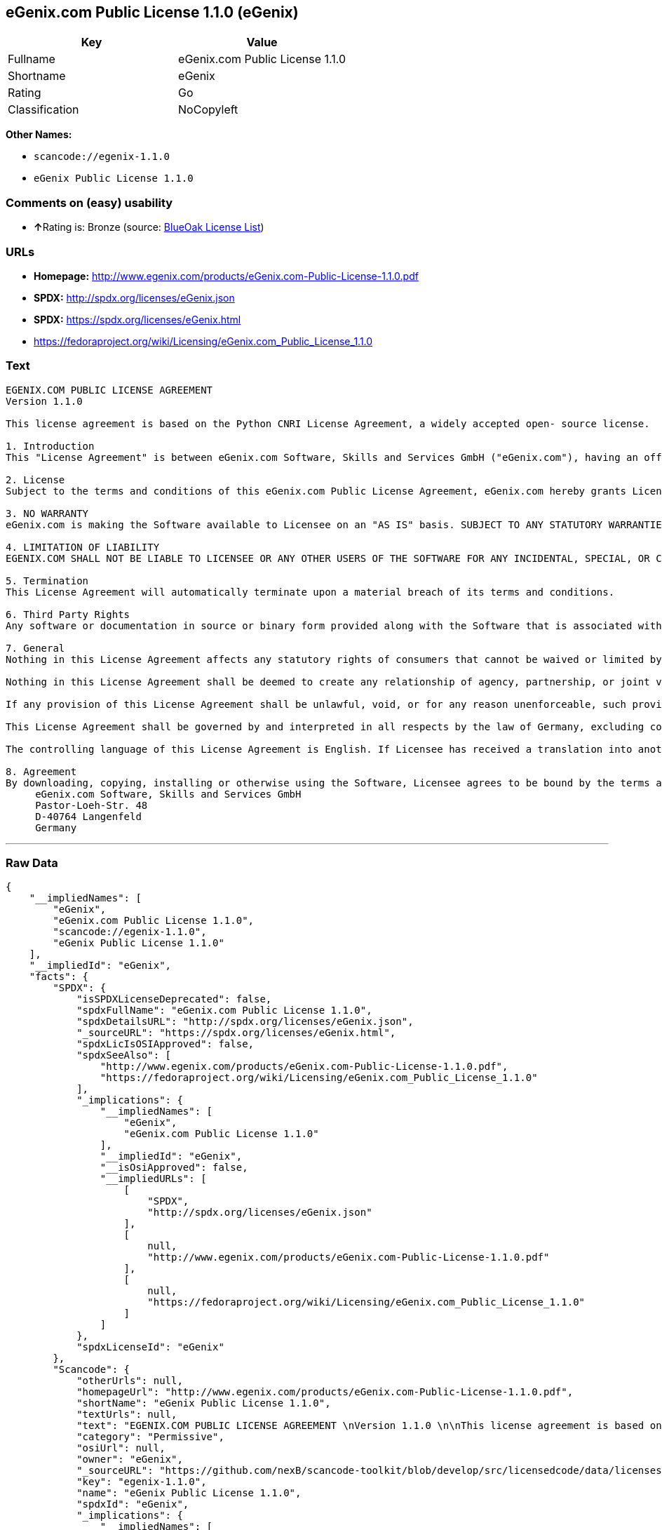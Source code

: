 == eGenix.com Public License 1.1.0 (eGenix)

[cols=",",options="header",]
|===
|Key |Value
|Fullname |eGenix.com Public License 1.1.0
|Shortname |eGenix
|Rating |Go
|Classification |NoCopyleft
|===

*Other Names:*

* `+scancode://egenix-1.1.0+`
* `+eGenix Public License 1.1.0+`

=== Comments on (easy) usability

* **↑**Rating is: Bronze (source:
https://blueoakcouncil.org/list[BlueOak License List])

=== URLs

* *Homepage:*
http://www.egenix.com/products/eGenix.com-Public-License-1.1.0.pdf
* *SPDX:* http://spdx.org/licenses/eGenix.json
* *SPDX:* https://spdx.org/licenses/eGenix.html
* https://fedoraproject.org/wiki/Licensing/eGenix.com_Public_License_1.1.0

=== Text

....
EGENIX.COM PUBLIC LICENSE AGREEMENT 
Version 1.1.0 

This license agreement is based on the Python CNRI License Agreement, a widely accepted open- source license. 

1. Introduction 
This "License Agreement" is between eGenix.com Software, Skills and Services GmbH ("eGenix.com"), having an office at Pastor-Loeh-Str. 48, D-40764 Langenfeld, Germany, and the Individual or Organization ("Licensee") accessing and otherwise using this software in source or binary form and its associated documentation ("the Software"). 

2. License 
Subject to the terms and conditions of this eGenix.com Public License Agreement, eGenix.com hereby grants Licensee a non-exclusive, royalty-free, world-wide license to reproduce, analyze, test, perform and/or display publicly, prepare derivative works, distribute, and otherwise use the Software alone or in any derivative version, provided, however, that the eGenix.com Public License Agreement is retained in the Software, or in any derivative version of the Software prepared by Licensee. 

3. NO WARRANTY 
eGenix.com is making the Software available to Licensee on an "AS IS" basis. SUBJECT TO ANY STATUTORY WARRANTIES WHICH CAN NOT BE EXCLUDED, EGENIX.COM MAKES NO REPRESENTATIONS OR WARRANTIES, EXPRESS OR IMPLIED. BY WAY OF EXAMPLE, BUT NOT LIMITATION, EGENIX.COM MAKES NO AND DISCLAIMS ANY REPRESENTATION OR WARRANTY OF MERCHANTABILITY OR FITNESS FOR ANY PARTICULAR PURPOSE OR THAT THE USE OF THE SOFTWARE WILL NOT INFRINGE ANY THIRD PARTY RIGHTS. 

4. LIMITATION OF LIABILITY 
EGENIX.COM SHALL NOT BE LIABLE TO LICENSEE OR ANY OTHER USERS OF THE SOFTWARE FOR ANY INCIDENTAL, SPECIAL, OR CONSEQUENTIAL DAMAGES OR LOSS (INCLUDING, WITHOUT LIMITATION, DAMAGES FOR LOSS OF BUSINESS PROFITS, BUSINESS INTERRUPTION, LOSS OF BUSINESS INFORMATION, OR OTHER PECUNIARY LOSS) AS A RESULT OF USING, MODIFYING OR DISTRIBUTING THE SOFTWARE, OR ANY DERIVATIVE THEREOF, EVEN IF ADVISED OF THE POSSIBILITY THEREOF. SOME JURISDICTIONS DO NOT ALLOW THE EXCLUSION OR LIMITATION OF INCIDENTAL OR CONSEQUENTIAL DAMAGES, SO THE ABOVE EXCLUSION OR LIMITATION MAY NOT APPLY TO LICENSEE. 

5. Termination 
This License Agreement will automatically terminate upon a material breach of its terms and conditions. 

6. Third Party Rights 
Any software or documentation in source or binary form provided along with the Software that is associated with a separate license agreement is licensed to Licensee under the terms of that license agreement. This License Agreement does not apply to those portions of the Software. Copies of the third party licenses are included in the Software Distribution. 

7. General 
Nothing in this License Agreement affects any statutory rights of consumers that cannot be waived or limited by contract. 

Nothing in this License Agreement shall be deemed to create any relationship of agency, partnership, or joint venture between eGenix.com and Licensee. 

If any provision of this License Agreement shall be unlawful, void, or for any reason unenforceable, such provision shall be modified to the extent necessary to render it enforceable without losing its intent, or, if no such modification is possible, be severed from this License Agreement and shall not affect the validity and enforceability of the remaining provisions of this License Agreement. 

This License Agreement shall be governed by and interpreted in all respects by the law of Germany, excluding conflict of law provisions. It shall not be governed by the United Nations Convention on Contracts for International Sale of Goods. This License Agreement does not grant permission to use eGenix.com trademarks or trade names in a trademark sense to endorse or promote products or services of Licensee, or any third party. 

The controlling language of this License Agreement is English. If Licensee has received a translation into another language, it has been provided for Licensee's convenience only. 

8. Agreement 
By downloading, copying, installing or otherwise using the Software, Licensee agrees to be bound by the terms and conditions of this License Agreement. For question regarding this License Agreement, please write to: 
     eGenix.com Software, Skills and Services GmbH 
     Pastor-Loeh-Str. 48 
     D-40764 Langenfeld 
     Germany
....

'''''

=== Raw Data

....
{
    "__impliedNames": [
        "eGenix",
        "eGenix.com Public License 1.1.0",
        "scancode://egenix-1.1.0",
        "eGenix Public License 1.1.0"
    ],
    "__impliedId": "eGenix",
    "facts": {
        "SPDX": {
            "isSPDXLicenseDeprecated": false,
            "spdxFullName": "eGenix.com Public License 1.1.0",
            "spdxDetailsURL": "http://spdx.org/licenses/eGenix.json",
            "_sourceURL": "https://spdx.org/licenses/eGenix.html",
            "spdxLicIsOSIApproved": false,
            "spdxSeeAlso": [
                "http://www.egenix.com/products/eGenix.com-Public-License-1.1.0.pdf",
                "https://fedoraproject.org/wiki/Licensing/eGenix.com_Public_License_1.1.0"
            ],
            "_implications": {
                "__impliedNames": [
                    "eGenix",
                    "eGenix.com Public License 1.1.0"
                ],
                "__impliedId": "eGenix",
                "__isOsiApproved": false,
                "__impliedURLs": [
                    [
                        "SPDX",
                        "http://spdx.org/licenses/eGenix.json"
                    ],
                    [
                        null,
                        "http://www.egenix.com/products/eGenix.com-Public-License-1.1.0.pdf"
                    ],
                    [
                        null,
                        "https://fedoraproject.org/wiki/Licensing/eGenix.com_Public_License_1.1.0"
                    ]
                ]
            },
            "spdxLicenseId": "eGenix"
        },
        "Scancode": {
            "otherUrls": null,
            "homepageUrl": "http://www.egenix.com/products/eGenix.com-Public-License-1.1.0.pdf",
            "shortName": "eGenix Public License 1.1.0",
            "textUrls": null,
            "text": "EGENIX.COM PUBLIC LICENSE AGREEMENT \nVersion 1.1.0 \n\nThis license agreement is based on the Python CNRI License Agreement, a widely accepted open- source license. \n\n1. Introduction \nThis \"License Agreement\" is between eGenix.com Software, Skills and Services GmbH (\"eGenix.com\"), having an office at Pastor-Loeh-Str. 48, D-40764 Langenfeld, Germany, and the Individual or Organization (\"Licensee\") accessing and otherwise using this software in source or binary form and its associated documentation (\"the Software\"). \n\n2. License \nSubject to the terms and conditions of this eGenix.com Public License Agreement, eGenix.com hereby grants Licensee a non-exclusive, royalty-free, world-wide license to reproduce, analyze, test, perform and/or display publicly, prepare derivative works, distribute, and otherwise use the Software alone or in any derivative version, provided, however, that the eGenix.com Public License Agreement is retained in the Software, or in any derivative version of the Software prepared by Licensee. \n\n3. NO WARRANTY \neGenix.com is making the Software available to Licensee on an \"AS IS\" basis. SUBJECT TO ANY STATUTORY WARRANTIES WHICH CAN NOT BE EXCLUDED, EGENIX.COM MAKES NO REPRESENTATIONS OR WARRANTIES, EXPRESS OR IMPLIED. BY WAY OF EXAMPLE, BUT NOT LIMITATION, EGENIX.COM MAKES NO AND DISCLAIMS ANY REPRESENTATION OR WARRANTY OF MERCHANTABILITY OR FITNESS FOR ANY PARTICULAR PURPOSE OR THAT THE USE OF THE SOFTWARE WILL NOT INFRINGE ANY THIRD PARTY RIGHTS. \n\n4. LIMITATION OF LIABILITY \nEGENIX.COM SHALL NOT BE LIABLE TO LICENSEE OR ANY OTHER USERS OF THE SOFTWARE FOR ANY INCIDENTAL, SPECIAL, OR CONSEQUENTIAL DAMAGES OR LOSS (INCLUDING, WITHOUT LIMITATION, DAMAGES FOR LOSS OF BUSINESS PROFITS, BUSINESS INTERRUPTION, LOSS OF BUSINESS INFORMATION, OR OTHER PECUNIARY LOSS) AS A RESULT OF USING, MODIFYING OR DISTRIBUTING THE SOFTWARE, OR ANY DERIVATIVE THEREOF, EVEN IF ADVISED OF THE POSSIBILITY THEREOF. SOME JURISDICTIONS DO NOT ALLOW THE EXCLUSION OR LIMITATION OF INCIDENTAL OR CONSEQUENTIAL DAMAGES, SO THE ABOVE EXCLUSION OR LIMITATION MAY NOT APPLY TO LICENSEE. \n\n5. Termination \nThis License Agreement will automatically terminate upon a material breach of its terms and conditions. \n\n6. Third Party Rights \nAny software or documentation in source or binary form provided along with the Software that is associated with a separate license agreement is licensed to Licensee under the terms of that license agreement. This License Agreement does not apply to those portions of the Software. Copies of the third party licenses are included in the Software Distribution. \n\n7. General \nNothing in this License Agreement affects any statutory rights of consumers that cannot be waived or limited by contract. \n\nNothing in this License Agreement shall be deemed to create any relationship of agency, partnership, or joint venture between eGenix.com and Licensee. \n\nIf any provision of this License Agreement shall be unlawful, void, or for any reason unenforceable, such provision shall be modified to the extent necessary to render it enforceable without losing its intent, or, if no such modification is possible, be severed from this License Agreement and shall not affect the validity and enforceability of the remaining provisions of this License Agreement. \n\nThis License Agreement shall be governed by and interpreted in all respects by the law of Germany, excluding conflict of law provisions. It shall not be governed by the United Nations Convention on Contracts for International Sale of Goods. This License Agreement does not grant permission to use eGenix.com trademarks or trade names in a trademark sense to endorse or promote products or services of Licensee, or any third party. \n\nThe controlling language of this License Agreement is English. If Licensee has received a translation into another language, it has been provided for Licensee's convenience only. \n\n8. Agreement \nBy downloading, copying, installing or otherwise using the Software, Licensee agrees to be bound by the terms and conditions of this License Agreement. For question regarding this License Agreement, please write to: \n     eGenix.com Software, Skills and Services GmbH \n     Pastor-Loeh-Str. 48 \n     D-40764 Langenfeld \n     Germany",
            "category": "Permissive",
            "osiUrl": null,
            "owner": "eGenix",
            "_sourceURL": "https://github.com/nexB/scancode-toolkit/blob/develop/src/licensedcode/data/licenses/egenix-1.1.0.yml",
            "key": "egenix-1.1.0",
            "name": "eGenix Public License 1.1.0",
            "spdxId": "eGenix",
            "_implications": {
                "__impliedNames": [
                    "scancode://egenix-1.1.0",
                    "eGenix Public License 1.1.0",
                    "eGenix"
                ],
                "__impliedId": "eGenix",
                "__impliedCopyleft": [
                    [
                        "Scancode",
                        "NoCopyleft"
                    ]
                ],
                "__calculatedCopyleft": "NoCopyleft",
                "__impliedText": "EGENIX.COM PUBLIC LICENSE AGREEMENT \nVersion 1.1.0 \n\nThis license agreement is based on the Python CNRI License Agreement, a widely accepted open- source license. \n\n1. Introduction \nThis \"License Agreement\" is between eGenix.com Software, Skills and Services GmbH (\"eGenix.com\"), having an office at Pastor-Loeh-Str. 48, D-40764 Langenfeld, Germany, and the Individual or Organization (\"Licensee\") accessing and otherwise using this software in source or binary form and its associated documentation (\"the Software\"). \n\n2. License \nSubject to the terms and conditions of this eGenix.com Public License Agreement, eGenix.com hereby grants Licensee a non-exclusive, royalty-free, world-wide license to reproduce, analyze, test, perform and/or display publicly, prepare derivative works, distribute, and otherwise use the Software alone or in any derivative version, provided, however, that the eGenix.com Public License Agreement is retained in the Software, or in any derivative version of the Software prepared by Licensee. \n\n3. NO WARRANTY \neGenix.com is making the Software available to Licensee on an \"AS IS\" basis. SUBJECT TO ANY STATUTORY WARRANTIES WHICH CAN NOT BE EXCLUDED, EGENIX.COM MAKES NO REPRESENTATIONS OR WARRANTIES, EXPRESS OR IMPLIED. BY WAY OF EXAMPLE, BUT NOT LIMITATION, EGENIX.COM MAKES NO AND DISCLAIMS ANY REPRESENTATION OR WARRANTY OF MERCHANTABILITY OR FITNESS FOR ANY PARTICULAR PURPOSE OR THAT THE USE OF THE SOFTWARE WILL NOT INFRINGE ANY THIRD PARTY RIGHTS. \n\n4. LIMITATION OF LIABILITY \nEGENIX.COM SHALL NOT BE LIABLE TO LICENSEE OR ANY OTHER USERS OF THE SOFTWARE FOR ANY INCIDENTAL, SPECIAL, OR CONSEQUENTIAL DAMAGES OR LOSS (INCLUDING, WITHOUT LIMITATION, DAMAGES FOR LOSS OF BUSINESS PROFITS, BUSINESS INTERRUPTION, LOSS OF BUSINESS INFORMATION, OR OTHER PECUNIARY LOSS) AS A RESULT OF USING, MODIFYING OR DISTRIBUTING THE SOFTWARE, OR ANY DERIVATIVE THEREOF, EVEN IF ADVISED OF THE POSSIBILITY THEREOF. SOME JURISDICTIONS DO NOT ALLOW THE EXCLUSION OR LIMITATION OF INCIDENTAL OR CONSEQUENTIAL DAMAGES, SO THE ABOVE EXCLUSION OR LIMITATION MAY NOT APPLY TO LICENSEE. \n\n5. Termination \nThis License Agreement will automatically terminate upon a material breach of its terms and conditions. \n\n6. Third Party Rights \nAny software or documentation in source or binary form provided along with the Software that is associated with a separate license agreement is licensed to Licensee under the terms of that license agreement. This License Agreement does not apply to those portions of the Software. Copies of the third party licenses are included in the Software Distribution. \n\n7. General \nNothing in this License Agreement affects any statutory rights of consumers that cannot be waived or limited by contract. \n\nNothing in this License Agreement shall be deemed to create any relationship of agency, partnership, or joint venture between eGenix.com and Licensee. \n\nIf any provision of this License Agreement shall be unlawful, void, or for any reason unenforceable, such provision shall be modified to the extent necessary to render it enforceable without losing its intent, or, if no such modification is possible, be severed from this License Agreement and shall not affect the validity and enforceability of the remaining provisions of this License Agreement. \n\nThis License Agreement shall be governed by and interpreted in all respects by the law of Germany, excluding conflict of law provisions. It shall not be governed by the United Nations Convention on Contracts for International Sale of Goods. This License Agreement does not grant permission to use eGenix.com trademarks or trade names in a trademark sense to endorse or promote products or services of Licensee, or any third party. \n\nThe controlling language of this License Agreement is English. If Licensee has received a translation into another language, it has been provided for Licensee's convenience only. \n\n8. Agreement \nBy downloading, copying, installing or otherwise using the Software, Licensee agrees to be bound by the terms and conditions of this License Agreement. For question regarding this License Agreement, please write to: \n     eGenix.com Software, Skills and Services GmbH \n     Pastor-Loeh-Str. 48 \n     D-40764 Langenfeld \n     Germany",
                "__impliedURLs": [
                    [
                        "Homepage",
                        "http://www.egenix.com/products/eGenix.com-Public-License-1.1.0.pdf"
                    ]
                ]
            }
        },
        "BlueOak License List": {
            "BlueOakRating": "Bronze",
            "url": "https://spdx.org/licenses/eGenix.html",
            "isPermissive": true,
            "_sourceURL": "https://blueoakcouncil.org/list",
            "name": "eGenix.com Public License 1.1.0",
            "id": "eGenix",
            "_implications": {
                "__impliedNames": [
                    "eGenix"
                ],
                "__impliedJudgement": [
                    [
                        "BlueOak License List",
                        {
                            "tag": "PositiveJudgement",
                            "contents": "Rating is: Bronze"
                        }
                    ]
                ],
                "__impliedCopyleft": [
                    [
                        "BlueOak License List",
                        "NoCopyleft"
                    ]
                ],
                "__calculatedCopyleft": "NoCopyleft",
                "__impliedURLs": [
                    [
                        "SPDX",
                        "https://spdx.org/licenses/eGenix.html"
                    ]
                ]
            }
        }
    },
    "__impliedJudgement": [
        [
            "BlueOak License List",
            {
                "tag": "PositiveJudgement",
                "contents": "Rating is: Bronze"
            }
        ]
    ],
    "__impliedCopyleft": [
        [
            "BlueOak License List",
            "NoCopyleft"
        ],
        [
            "Scancode",
            "NoCopyleft"
        ]
    ],
    "__calculatedCopyleft": "NoCopyleft",
    "__isOsiApproved": false,
    "__impliedText": "EGENIX.COM PUBLIC LICENSE AGREEMENT \nVersion 1.1.0 \n\nThis license agreement is based on the Python CNRI License Agreement, a widely accepted open- source license. \n\n1. Introduction \nThis \"License Agreement\" is between eGenix.com Software, Skills and Services GmbH (\"eGenix.com\"), having an office at Pastor-Loeh-Str. 48, D-40764 Langenfeld, Germany, and the Individual or Organization (\"Licensee\") accessing and otherwise using this software in source or binary form and its associated documentation (\"the Software\"). \n\n2. License \nSubject to the terms and conditions of this eGenix.com Public License Agreement, eGenix.com hereby grants Licensee a non-exclusive, royalty-free, world-wide license to reproduce, analyze, test, perform and/or display publicly, prepare derivative works, distribute, and otherwise use the Software alone or in any derivative version, provided, however, that the eGenix.com Public License Agreement is retained in the Software, or in any derivative version of the Software prepared by Licensee. \n\n3. NO WARRANTY \neGenix.com is making the Software available to Licensee on an \"AS IS\" basis. SUBJECT TO ANY STATUTORY WARRANTIES WHICH CAN NOT BE EXCLUDED, EGENIX.COM MAKES NO REPRESENTATIONS OR WARRANTIES, EXPRESS OR IMPLIED. BY WAY OF EXAMPLE, BUT NOT LIMITATION, EGENIX.COM MAKES NO AND DISCLAIMS ANY REPRESENTATION OR WARRANTY OF MERCHANTABILITY OR FITNESS FOR ANY PARTICULAR PURPOSE OR THAT THE USE OF THE SOFTWARE WILL NOT INFRINGE ANY THIRD PARTY RIGHTS. \n\n4. LIMITATION OF LIABILITY \nEGENIX.COM SHALL NOT BE LIABLE TO LICENSEE OR ANY OTHER USERS OF THE SOFTWARE FOR ANY INCIDENTAL, SPECIAL, OR CONSEQUENTIAL DAMAGES OR LOSS (INCLUDING, WITHOUT LIMITATION, DAMAGES FOR LOSS OF BUSINESS PROFITS, BUSINESS INTERRUPTION, LOSS OF BUSINESS INFORMATION, OR OTHER PECUNIARY LOSS) AS A RESULT OF USING, MODIFYING OR DISTRIBUTING THE SOFTWARE, OR ANY DERIVATIVE THEREOF, EVEN IF ADVISED OF THE POSSIBILITY THEREOF. SOME JURISDICTIONS DO NOT ALLOW THE EXCLUSION OR LIMITATION OF INCIDENTAL OR CONSEQUENTIAL DAMAGES, SO THE ABOVE EXCLUSION OR LIMITATION MAY NOT APPLY TO LICENSEE. \n\n5. Termination \nThis License Agreement will automatically terminate upon a material breach of its terms and conditions. \n\n6. Third Party Rights \nAny software or documentation in source or binary form provided along with the Software that is associated with a separate license agreement is licensed to Licensee under the terms of that license agreement. This License Agreement does not apply to those portions of the Software. Copies of the third party licenses are included in the Software Distribution. \n\n7. General \nNothing in this License Agreement affects any statutory rights of consumers that cannot be waived or limited by contract. \n\nNothing in this License Agreement shall be deemed to create any relationship of agency, partnership, or joint venture between eGenix.com and Licensee. \n\nIf any provision of this License Agreement shall be unlawful, void, or for any reason unenforceable, such provision shall be modified to the extent necessary to render it enforceable without losing its intent, or, if no such modification is possible, be severed from this License Agreement and shall not affect the validity and enforceability of the remaining provisions of this License Agreement. \n\nThis License Agreement shall be governed by and interpreted in all respects by the law of Germany, excluding conflict of law provisions. It shall not be governed by the United Nations Convention on Contracts for International Sale of Goods. This License Agreement does not grant permission to use eGenix.com trademarks or trade names in a trademark sense to endorse or promote products or services of Licensee, or any third party. \n\nThe controlling language of this License Agreement is English. If Licensee has received a translation into another language, it has been provided for Licensee's convenience only. \n\n8. Agreement \nBy downloading, copying, installing or otherwise using the Software, Licensee agrees to be bound by the terms and conditions of this License Agreement. For question regarding this License Agreement, please write to: \n     eGenix.com Software, Skills and Services GmbH \n     Pastor-Loeh-Str. 48 \n     D-40764 Langenfeld \n     Germany",
    "__impliedURLs": [
        [
            "SPDX",
            "http://spdx.org/licenses/eGenix.json"
        ],
        [
            null,
            "http://www.egenix.com/products/eGenix.com-Public-License-1.1.0.pdf"
        ],
        [
            null,
            "https://fedoraproject.org/wiki/Licensing/eGenix.com_Public_License_1.1.0"
        ],
        [
            "SPDX",
            "https://spdx.org/licenses/eGenix.html"
        ],
        [
            "Homepage",
            "http://www.egenix.com/products/eGenix.com-Public-License-1.1.0.pdf"
        ]
    ]
}
....

'''''

=== Dot Cluster Graph

image:../dot/eGenix.svg[image,title="dot"]